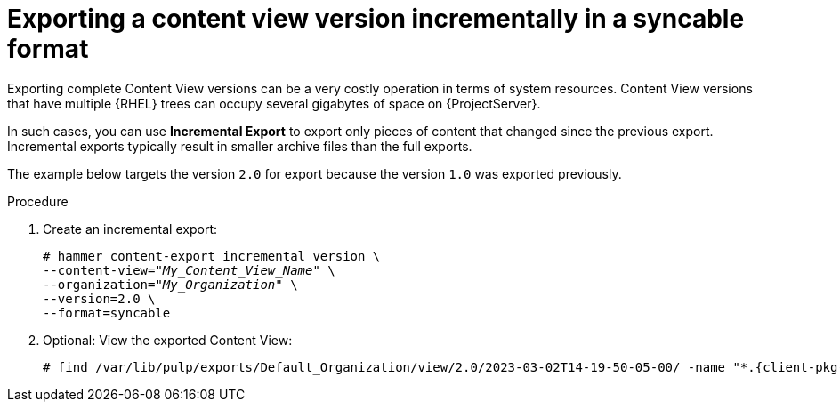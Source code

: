 [id="Exporting_a_Content_View_Version_Incrementally_in_a_Syncable_Format_{context}"]
= Exporting a content view version incrementally in a syncable format

Exporting complete Content View versions can be a very costly operation in terms of system resources.
ifdef::orcharhino[]
The size of the exported Content View versions depends on the number of products.
endif::[]
Content View versions that have multiple {RHEL} trees can occupy several gigabytes of space on {ProjectServer}.

In such cases, you can use *Incremental Export* to export only pieces of content that changed since the previous export.
Incremental exports typically result in smaller archive files than the full exports.

The example below targets the version `2.0` for export because the version `1.0` was exported previously.

.Procedure
. Create an incremental export:
+
[options="nowrap" subs="+quotes"]
----
# hammer content-export incremental version \
--content-view="_My_Content_View_Name_" \
--organization="_My_Organization_" \
--version=2.0 \
--format=syncable
----
. Optional: View the exported Content View:
+
[options="nowrap", subs="+quotes,verbatim,attributes"]
----
# find /var/lib/pulp/exports/Default_Organization/view/2.0/2023-03-02T14-19-50-05-00/ -name "*.{client-pkg-ext}"
----
